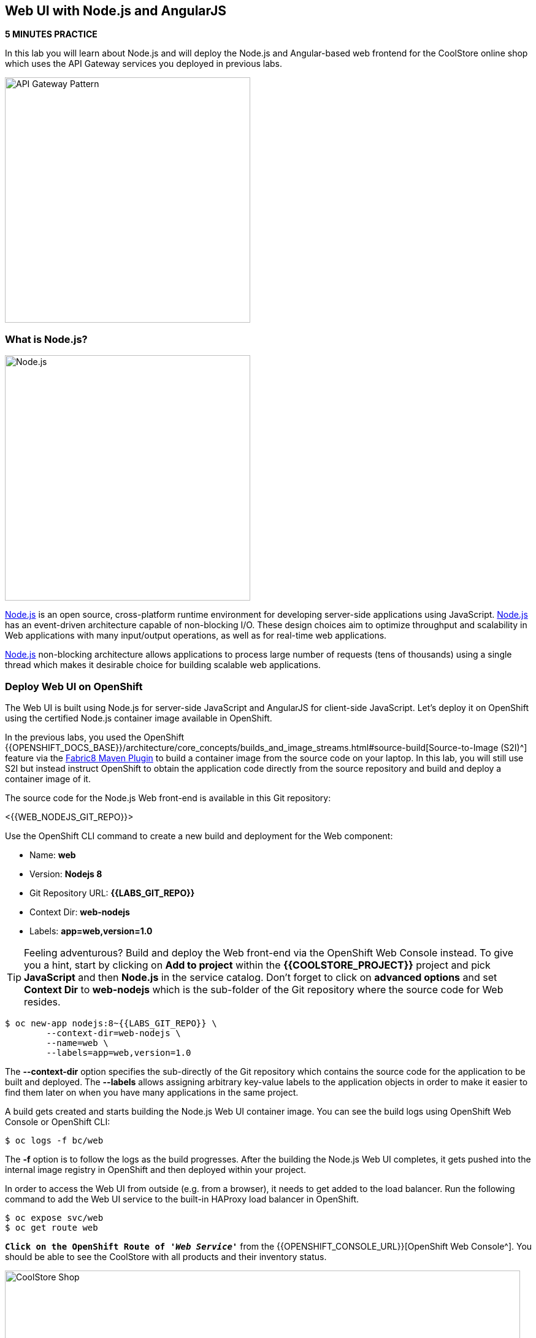 == Web UI with Node.js and AngularJS 

*5 MINUTES PRACTICE*

In this lab you will learn about Node.js and will deploy the Node.js and Angular-based 
web frontend for the CoolStore online shop which uses the API Gateway services you deployed 
in previous labs. 

image:{% image_path coolstore-arch-webui-nodejs.png %}[API Gateway Pattern,400]

=== What is Node.js?

image:{% image_path nodejs-logo.png %}[Node.js, 400]

https://nodejs.org/[Node.js^] is an open source, cross-platform runtime environment for developing server-side 
applications using JavaScript. https://nodejs.org/[Node.js^] has an event-driven architecture capable of 
non-blocking I/O. These design choices aim to optimize throughput and scalability in 
Web applications with many input/output operations, as well as for real-time web applications.

https://nodejs.org/[Node.js^] non-blocking architecture allows applications to process large number of 
requests (tens of thousands) using a single thread which makes it desirable choice for building 
scalable web applications.

=== Deploy Web UI on OpenShift

The Web UI is built using Node.js for server-side JavaScript and AngularJS for client-side 
JavaScript. Let's deploy it on OpenShift using the certified Node.js container image available 
in OpenShift. 

In the previous labs, you used the OpenShift 
{{OPENSHIFT_DOCS_BASE}}/architecture/core_concepts/builds_and_image_streams.html#source-build[Source-to-Image (S2I)^] 
feature via the https://maven.fabric8.io[Fabric8 Maven Plugin^] to build a container image from the 
source code on your laptop. In this lab, you will still use S2I but instead instruct OpenShift 
to obtain the application code directly from the source repository and build and deploy a 
container image of it.

The source code for the Node.js Web front-end is available in this Git repository: 

<{{WEB_NODEJS_GIT_REPO}}>

Use the OpenShift CLI command to create a new build and deployment for the Web component:

  * Name: **web**
  * Version: **Nodejs 8**
  * Git Repository URL: **{{LABS_GIT_REPO}}**
  * Context Dir: **web-nodejs**
  * Labels: **app=web,version=1.0**

TIP: Feeling adventurous? Build and deploy the Web front-end via the OpenShift Web Console 
instead. To give you a hint, start by clicking on **Add to project** within the 
**{{COOLSTORE_PROJECT}}** project and pick **JavaScript** and then **Node.js** in the service 
catalog. Don't forget to click on **advanced options** and set **Context Dir** to **web-nodejs** 
which is the sub-folder of the Git repository where the source code for Web resides.

----
$ oc new-app nodejs:8~{{LABS_GIT_REPO}} \
        --context-dir=web-nodejs \
        --name=web \
        --labels=app=web,version=1.0
----

The ***--context-dir*** option specifies the sub-directly of the Git repository which contains 
the source code for the application to be built and deployed. The ***--labels*** allows 
assigning arbitrary key-value labels to the application objects in order to make it easier to 
find them later on when you have many applications in the same project.

A build gets created and starts building the Node.js Web UI container image. You can see the build 
logs using OpenShift Web Console or OpenShift CLI:

----
$ oc logs -f bc/web
----

The ***-f*** option is to follow the logs as the build progresses. After the building the Node.js Web UI 
completes, it gets pushed into the internal image registry in OpenShift and then deployed within 
your project.

In order to access the Web UI from outside (e.g. from a browser), it needs to get added to the load 
balancer. Run the following command to add the Web UI service to the built-in HAProxy load balancer 
in OpenShift.

----
$ oc expose svc/web
$ oc get route web
----

`*Click on the OpenShift Route of _'Web Service'_*` from the {{OPENSHIFT_CONSOLE_URL}}[OpenShift Web Console^].
You should be able to see the CoolStore with all products and their inventory status.

image:{% image_path coolstore-web.png %}[CoolStore Shop,840]

Well done! You are ready to move on to the next lab.
